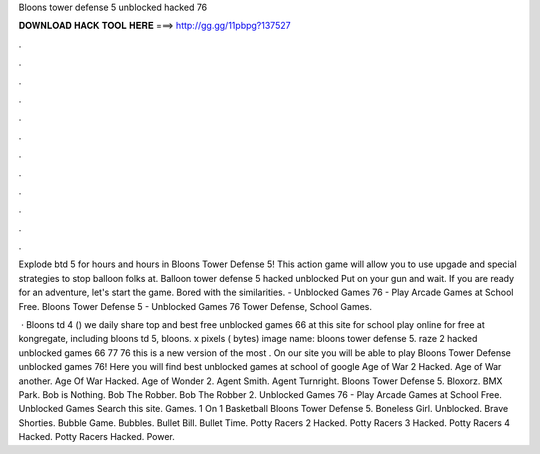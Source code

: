 Bloons tower defense 5 unblocked hacked 76



𝐃𝐎𝐖𝐍𝐋𝐎𝐀𝐃 𝐇𝐀𝐂𝐊 𝐓𝐎𝐎𝐋 𝐇𝐄𝐑𝐄 ===> http://gg.gg/11pbpg?137527



.



.



.



.



.



.



.



.



.



.



.



.

Explode btd 5 for hours and hours in Bloons Tower Defense 5! This action game will allow you to use upgade and special strategies to stop balloon folks at. Balloon tower defense 5 hacked unblocked Put on your gun and wait. If you are ready for an adventure, let's start the game. Bored with the similarities. - Unblocked Games 76 - Play Arcade Games at School Free. Bloons Tower Defense 5 - Unblocked Games 76 Tower Defense, School Games.

 · Bloons td 4 () we daily share top and best free unblocked games 66 at this site for school play online for free at kongregate, including bloons td 5, bloons. x pixels ( bytes) image name: bloons tower defense 5. raze 2 hacked unblocked games 66 77 76  this is a new version of the most . On our site you will be able to play Bloons Tower Defense unblocked games 76! Here you will find best unblocked games at school of google Age of War 2 Hacked. Age of War another. Age Of War Hacked. Age of Wonder 2. Agent Smith. Agent Turnright. Bloons Tower Defense 5. Bloxorz. BMX Park. Bob is Nothing. Bob The Robber. Bob The Robber 2. Unblocked Games 76 - Play Arcade Games at School Free. Unblocked Games Search this site. Games. 1 On 1 Basketball Bloons Tower Defense 5. Boneless Girl.  Unblocked. Brave Shorties. Bubble Game. Bubbles. Bullet Bill. Bullet Time. Potty Racers 2 Hacked. Potty Racers 3 Hacked. Potty Racers 4 Hacked. Potty Racers Hacked. Power.
